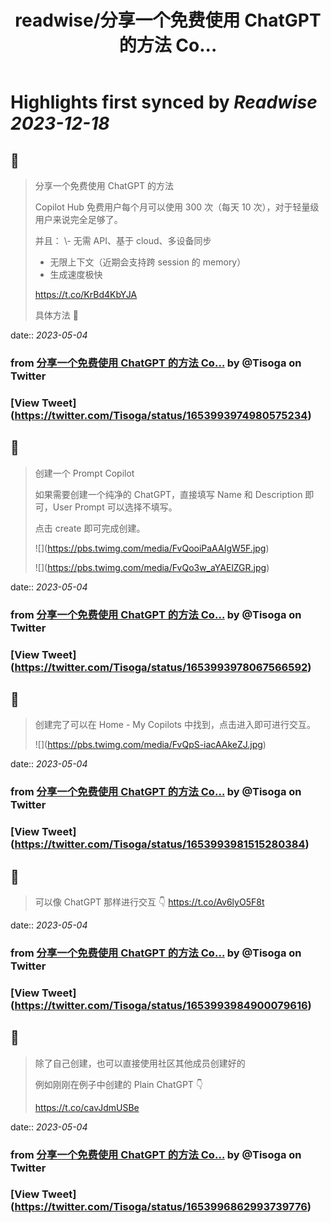 :PROPERTIES:
:title: readwise/分享一个免费使用 ChatGPT 的方法 Co...
:END:

:PROPERTIES:
:author: [[Tisoga on Twitter]]
:full-title: "分享一个免费使用 ChatGPT 的方法 Co..."
:category: [[tweets]]
:url: https://twitter.com/Tisoga/status/1653993974980575234
:image-url: https://pbs.twimg.com/profile_images/1578459356500152321/7qWD4yJO.jpg
:END:

* Highlights first synced by [[Readwise]] [[2023-12-18]]
** 📌
#+BEGIN_QUOTE
分享一个免费使用 ChatGPT 的方法

Copilot Hub 免费用户每个月可以使用 300 次（每天 10 次），对于轻量级用户来说完全足够了。

并且：
\- 无需 API、基于 cloud、多设备同步
- 无限上下文（近期会支持跨 session 的 memory）
- 生成速度极快

https://t.co/KrBd4KbYJA

具体方法 🧵 
#+END_QUOTE
    date:: [[2023-05-04]]
*** from _分享一个免费使用 ChatGPT 的方法 Co..._ by @Tisoga on Twitter
*** [View Tweet](https://twitter.com/Tisoga/status/1653993974980575234)
** 📌
#+BEGIN_QUOTE
创建一个 Prompt Copilot

如果需要创建一个纯净的 ChatGPT，直接填写 Name 和 Description 即可，User Prompt 可以选择不填写。

点击 create 即可完成创建。 

![](https://pbs.twimg.com/media/FvQooiPaAAIgW5F.jpg) 

![](https://pbs.twimg.com/media/FvQo3w_aYAElZGR.jpg) 
#+END_QUOTE
    date:: [[2023-05-04]]
*** from _分享一个免费使用 ChatGPT 的方法 Co..._ by @Tisoga on Twitter
*** [View Tweet](https://twitter.com/Tisoga/status/1653993978067566592)
** 📌
#+BEGIN_QUOTE
创建完了可以在 Home - My Copilots 中找到，点击进入即可进行交互。 

![](https://pbs.twimg.com/media/FvQpS-iacAAkeZJ.jpg) 
#+END_QUOTE
    date:: [[2023-05-04]]
*** from _分享一个免费使用 ChatGPT 的方法 Co..._ by @Tisoga on Twitter
*** [View Tweet](https://twitter.com/Tisoga/status/1653993981515280384)
** 📌
#+BEGIN_QUOTE
可以像 ChatGPT 那样进行交互 👇 https://t.co/Av6lyO5F8t 
#+END_QUOTE
    date:: [[2023-05-04]]
*** from _分享一个免费使用 ChatGPT 的方法 Co..._ by @Tisoga on Twitter
*** [View Tweet](https://twitter.com/Tisoga/status/1653993984900079616)
** 📌
#+BEGIN_QUOTE
除了自己创建，也可以直接使用社区其他成员创建好的

例如刚刚在例子中创建的 Plain ChatGPT 👇

https://t.co/cavJdmUSBe 
#+END_QUOTE
    date:: [[2023-05-04]]
*** from _分享一个免费使用 ChatGPT 的方法 Co..._ by @Tisoga on Twitter
*** [View Tweet](https://twitter.com/Tisoga/status/1653996862993739776)
